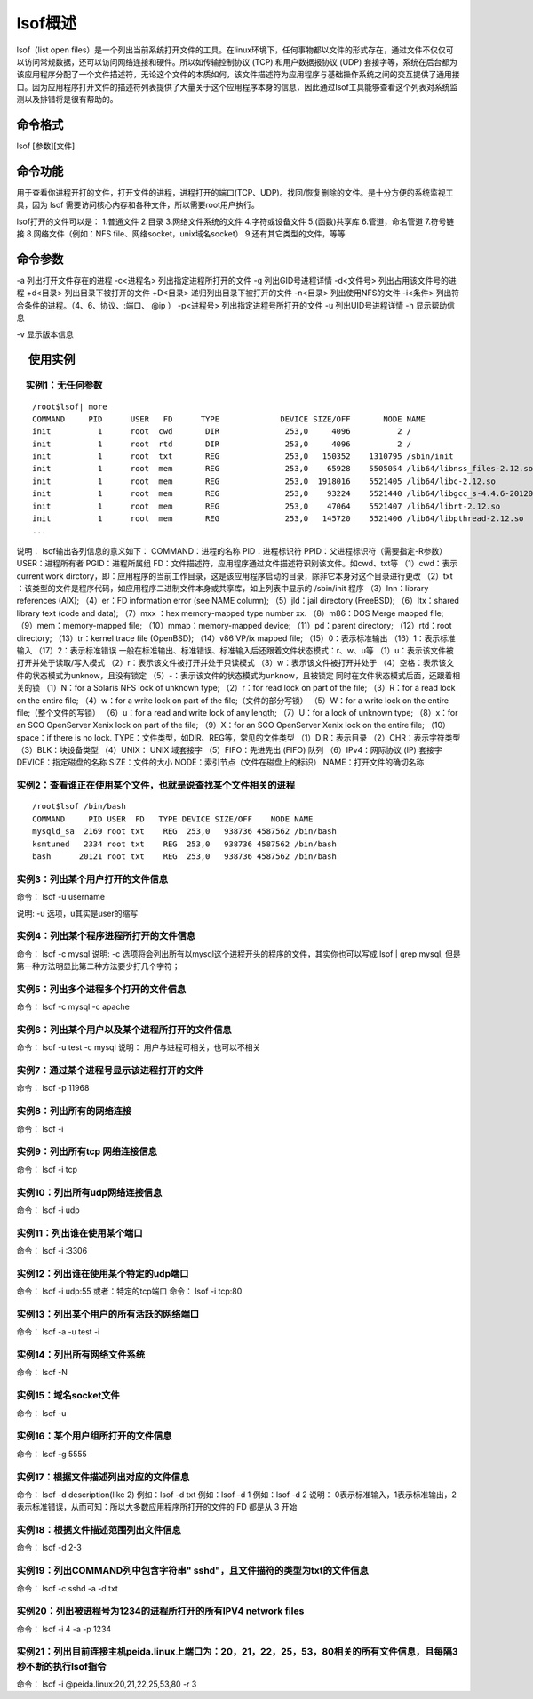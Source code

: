 lsof概述
==============

lsof（list open files）是一个列出当前系统打开文件的工具。在linux环境下，任何事物都以文件的形式存在，通过文件不仅仅可以访问常规数据，还可以访问网络连接和硬件。所以如传输控制协议 (TCP) 和用户数据报协议 (UDP) 套接字等，系统在后台都为该应用程序分配了一个文件描述符，无论这个文件的本质如何，该文件描述符为应用程序与基础操作系统之间的交互提供了通用接口。因为应用程序打开文件的描述符列表提供了大量关于这个应用程序本身的信息，因此通过lsof工具能够查看这个列表对系统监测以及排错将是很有帮助的。

命令格式
-----------------
lsof [参数][文件]

命令功能
-----------------
用于查看你进程开打的文件，打开文件的进程，进程打开的端口(TCP、UDP)。找回/恢复删除的文件。是十分方便的系统监视工具，因为 lsof 需要访问核心内存和各种文件，所以需要root用户执行。

lsof打开的文件可以是：
1.普通文件
2.目录
3.网络文件系统的文件
4.字符或设备文件
5.(函数)共享库
6.管道，命名管道
7.符号链接
8.网络文件（例如：NFS file、网络socket，unix域名socket）
9.还有其它类型的文件，等等

命令参数
-----------------
-a 列出打开文件存在的进程
-c<进程名> 列出指定进程所打开的文件
-g  列出GID号进程详情
-d<文件号> 列出占用该文件号的进程
+d<目录>  列出目录下被打开的文件
+D<目录>  递归列出目录下被打开的文件
-n<目录>  列出使用NFS的文件
-i<条件>  列出符合条件的进程。（4、6、协议、:端口、 @ip ）
-p<进程号> 列出指定进程号所打开的文件
-u  列出UID号进程详情
-h 显示帮助信息

-v 显示版本信息

　使用实例
-------------------

　实例1：无任何参数
~~~~~~~~~~~~~~~~~~~~~~~~~~~~~~~~~
::

	/root$lsof| more
	COMMAND     PID      USER   FD      TYPE             DEVICE SIZE/OFF       NODE NAME
	init          1      root  cwd       DIR              253,0     4096          2 /
	init          1      root  rtd       DIR              253,0     4096          2 /
	init          1      root  txt       REG              253,0   150352    1310795 /sbin/init
	init          1      root  mem       REG              253,0    65928    5505054 /lib64/libnss_files-2.12.so
	init          1      root  mem       REG              253,0  1918016    5521405 /lib64/libc-2.12.so
	init          1      root  mem       REG              253,0    93224    5521440 /lib64/libgcc_s-4.4.6-20120305.so.1
	init          1      root  mem       REG              253,0    47064    5521407 /lib64/librt-2.12.so
	init          1      root  mem       REG              253,0   145720    5521406 /lib64/libpthread-2.12.so
	...

说明：
lsof输出各列信息的意义如下：
COMMAND：进程的名称
PID：进程标识符
PPID：父进程标识符（需要指定-R参数）
USER：进程所有者
PGID：进程所属组
FD：文件描述符，应用程序通过文件描述符识别该文件。如cwd、txt等
（1）cwd：表示current work dirctory，即：应用程序的当前工作目录，这是该应用程序启动的目录，除非它本身对这个目录进行更改
（2）txt ：该类型的文件是程序代码，如应用程序二进制文件本身或共享库，如上列表中显示的 /sbin/init 程序
（3）lnn：library references (AIX);
（4）er：FD information error (see NAME column);
（5）jld：jail directory (FreeBSD);
（6）ltx：shared library text (code and data);
（7）mxx ：hex memory-mapped type number xx.
（8）m86：DOS Merge mapped file;
（9）mem：memory-mapped file;
（10）mmap：memory-mapped device;
（11）pd：parent directory;
（12）rtd：root directory;
（13）tr：kernel trace file (OpenBSD);
（14）v86  VP/ix mapped file;
（15）0：表示标准输出
（16）1：表示标准输入
（17）2：表示标准错误
一般在标准输出、标准错误、标准输入后还跟着文件状态模式：r、w、u等
（1）u：表示该文件被打开并处于读取/写入模式
（2）r：表示该文件被打开并处于只读模式
（3）w：表示该文件被打开并处于
（4）空格：表示该文件的状态模式为unknow，且没有锁定
（5）-：表示该文件的状态模式为unknow，且被锁定
同时在文件状态模式后面，还跟着相关的锁
（1）N：for a Solaris NFS lock of unknown type;
（2）r：for read lock on part of the file;
（3）R：for a read lock on the entire file;
（4）w：for a write lock on part of the file;（文件的部分写锁）
（5）W：for a write lock on the entire file;（整个文件的写锁）
（6）u：for a read and write lock of any length;
（7）U：for a lock of unknown type;
（8）x：for an SCO OpenServer Xenix lock on part      of the file;
（9）X：for an SCO OpenServer Xenix lock on the      entire file;
（10）space：if there is no lock.
TYPE：文件类型，如DIR、REG等，常见的文件类型
（1）DIR：表示目录
（2）CHR：表示字符类型
（3）BLK：块设备类型
（4）UNIX： UNIX 域套接字
（5）FIFO：先进先出 (FIFO) 队列
（6）IPv4：网际协议 (IP) 套接字
DEVICE：指定磁盘的名称
SIZE：文件的大小
NODE：索引节点（文件在磁盘上的标识）
NAME：打开文件的确切名称

实例2：查看谁正在使用某个文件，也就是说查找某个文件相关的进程
~~~~~~~~~~~~~~~~~~~~~~~~~~~~~~~~~~~~~~~~~~~~~~~~~~~~~~~~~~~~~~~~~~~~~~~~~~~~~~~~~~~~~~~~~~~~~~~~~
::

	/root$lsof /bin/bash
	COMMAND     PID USER  FD   TYPE DEVICE SIZE/OFF    NODE NAME
	mysqld_sa  2169 root txt    REG  253,0   938736 4587562 /bin/bash
	ksmtuned   2334 root txt    REG  253,0   938736 4587562 /bin/bash
	bash      20121 root txt    REG  253,0   938736 4587562 /bin/bash


实例3：列出某个用户打开的文件信息
~~~~~~~~~~~~~~~~~~~~~~~~~~~~~~~~~~~~~~~~~~~~~~~~~~~~~~~
命令：
lsof -u username

说明:
-u 选项，u其实是user的缩写

实例4：列出某个程序进程所打开的文件信息
~~~~~~~~~~~~~~~~~~~~~~~~~~~~~~~~~~~~~~~~~~~~~~~~~~~~~~~~~~~~~~~~
命令：
lsof -c mysql
说明:
-c 选项将会列出所有以mysql这个进程开头的程序的文件，其实你也可以写成 lsof | grep mysql, 但是第一种方法明显比第二种方法要少打几个字符；

实例5：列出多个进程多个打开的文件信息
~~~~~~~~~~~~~~~~~~~~~~~~~~~~~~~~~~~~~~~~~~~~~~~~~~~~~~~~~~~~~
命令：
lsof -c mysql -c apache

实例6：列出某个用户以及某个进程所打开的文件信息
~~~~~~~~~~~~~~~~~~~~~~~~~~~~~~~~~~~~~~~~~~~~~~~~~~~~~~~~~~~~~~~~~~~~~~~~~~~~
命令：
lsof  -u test -c mysql
说明：
用户与进程可相关，也可以不相关

实例7：通过某个进程号显示该进程打开的文件
~~~~~~~~~~~~~~~~~~~~~~~~~~~~~~~~~~~~~~~~~~~~~~~~~~~~~~~~~~~~~~~~~~~
命令：
lsof -p 11968

实例8：列出所有的网络连接
~~~~~~~~~~~~~~~~~~~~~~~~~~~~~~~~~~~~~~~~~~~
命令：
lsof -i

实例9：列出所有tcp 网络连接信息
~~~~~~~~~~~~~~~~~~~~~~~~~~~~~~~~~~~~~~~~~~~~~~~~~~
命令：
lsof -i tcp

实例10：列出所有udp网络连接信息
~~~~~~~~~~~~~~~~~~~~~~~~~~~~~~~~~~~~~~~~~~~~~~~~~~
命令：
lsof -i udp

实例11：列出谁在使用某个端口
~~~~~~~~~~~~~~~~~~~~~~~~~~~~~~~~~~~~~~~~~~~~~~~
命令：
lsof -i :3306

实例12：列出谁在使用某个特定的udp端口
~~~~~~~~~~~~~~~~~~~~~~~~~~~~~~~~~~~~~~~~~~~~~~~~~~~~~~~~~~~
命令：
lsof -i udp:55
或者：特定的tcp端口
命令：
lsof -i tcp:80

实例13：列出某个用户的所有活跃的网络端口
~~~~~~~~~~~~~~~~~~~~~~~~~~~~~~~~~~~~~~~~~~~~~~~~~~~~~~~~~~~~~~~~~
命令：
lsof -a -u test -i

实例14：列出所有网络文件系统
~~~~~~~~~~~~~~~~~~~~~~~~~~~~~~~~~~~~~~~~~~~~~~~
命令：
lsof -N

实例15：域名socket文件
~~~~~~~~~~~~~~~~~~~~~~~~~~~~~~~~~~~
命令：
lsof -u

实例16：某个用户组所打开的文件信息
~~~~~~~~~~~~~~~~~~~~~~~~~~~~~~~~~~~~~~~~~~~~~~~~~~~~~~~~
命令：
lsof -g 5555

实例17：根据文件描述列出对应的文件信息
~~~~~~~~~~~~~~~~~~~~~~~~~~~~~~~~~~~~~~~~~~~~~~~~~~~~~~~~~~~~~~
命令：
lsof -d description(like 2)
例如：lsof  -d  txt
例如：lsof  -d  1
例如：lsof  -d  2
说明：
0表示标准输入，1表示标准输出，2表示标准错误，从而可知：所以大多数应用程序所打开的文件的 FD 都是从 3 开始

实例18：根据文件描述范围列出文件信息
~~~~~~~~~~~~~~~~~~~~~~~~~~~~~~~~~~~~~~~~~~~~~~~~~~~~~~~~~~~
命令：
lsof -d 2-3

实例19：列出COMMAND列中包含字符串" sshd"，且文件描符的类型为txt的文件信息
~~~~~~~~~~~~~~~~~~~~~~~~~~~~~~~~~~~~~~~~~~~~~~~~~~~~~~~~~~~~~~~~~~~~~~~~~~~~~~~~~~~~~~~~~~~~~~~~~~~~~~~~~~
命令：
lsof -c sshd -a -d txt

实例20：列出被进程号为1234的进程所打开的所有IPV4 network files
~~~~~~~~~~~~~~~~~~~~~~~~~~~~~~~~~~~~~~~~~~~~~~~~~~~~~~~~~~~~~~~~~~~~~~~~~~~~~~~~~~~~~~~~
命令：
lsof -i 4 -a -p 1234

实例21：列出目前连接主机peida.linux上端口为：20，21，22，25，53，80相关的所有文件信息，且每隔3秒不断的执行lsof指令
~~~~~~~~~~~~~~~~~~~~~~~~~~~~~~~~~~~~~~~~~~~~~~~~~~~~~~~~~~~~~~~~~~~~~~~~~~~~~~~~~~~~~~~~~~~~~~~~~~~~~~~~~~~~~~~~~~~~~~~~~~~~~~~~~~~~~~~~~~~~~~~~~~~~~~~~~~~~~~~~~~
命令：
lsof -i @peida.linux:20,21,22,25,53,80 -r 3

